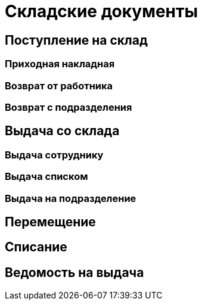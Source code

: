 = Складские документы

== Поступление на склад

[#stock-income]
=== Приходная накладная

[#employee-return]
=== Возврат от работника

[#subdivision-return]
=== Возврат с подразделения

== Выдача со склада

=== Выдача сотруднику

=== Выдача списком

[#subdivision-issue]
=== Выдача на подразделение

== Перемещение

[#writeoff]
== Списание

[#issuance-sheet]
== Ведомость на выдача
